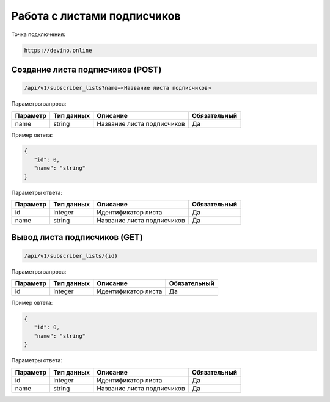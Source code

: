 Работа с листами подписчиков
============================

Точка подключения:
   
.. code-block:: json

   https://devino.online

Создание листа подписчиков (POST)
---------------------------------

.. code-block:: json

   /api/v1/subscriber_lists?name=<Название листа подписчиков>
   
   
Параметры запроса:
 
+----------------------+------------+--------------------------------------------------------+--------------+
|      Параметр        | Тип данных |    Описание                                            |Обязательный  |
+======================+============+========================================================+==============+
| name                 |   string   |  Название листа подписчиков                            |       Да     |
+----------------------+------------+--------------------------------------------------------+--------------+


Пример овтета:

.. code-block:: json

   {
      "id": 0,
      "name": "string"
   }
   
 
Параметры ответа:
 
+----------------------+------------+--------------------------------------------------------+--------------+
|      Параметр        | Тип данных |    Описание                                            |Обязательный  |
+======================+============+========================================================+==============+
| id                   |   integer  |  Идентификатор листа                                   |       Да     |
+----------------------+------------+--------------------------------------------------------+--------------+
| name                 |   string   |  Название листа подписчиков                            |       Да     |
+----------------------+------------+--------------------------------------------------------+--------------+


Вывод листа подписчиков (GET)
-----------------------------

.. code-block:: json

   /api/v1/subscriber_lists/{id}
   
   
Параметры запроса:
 
+----------------------+------------+--------------------------------------------------------+--------------+
|      Параметр        | Тип данных |    Описание                                            |Обязательный  |
+======================+============+========================================================+==============+
| id                   |   integer  |  Идентификатор листа                                   |       Да     |
+----------------------+------------+--------------------------------------------------------+--------------+


Пример овтета:

.. code-block:: json

   {
      "id": 0,
      "name": "string"
   }
   
 
Параметры ответа:
 
+----------------------+------------+--------------------------------------------------------+--------------+
|      Параметр        | Тип данных |    Описание                                            |Обязательный  |
+======================+============+========================================================+==============+
| id                   |   integer  |  Идентификатор листа                                   |       Да     |
+----------------------+------------+--------------------------------------------------------+--------------+
| name                 |   string   |  Название листа подписчиков                            |       Да     |
+----------------------+------------+--------------------------------------------------------+--------------+


